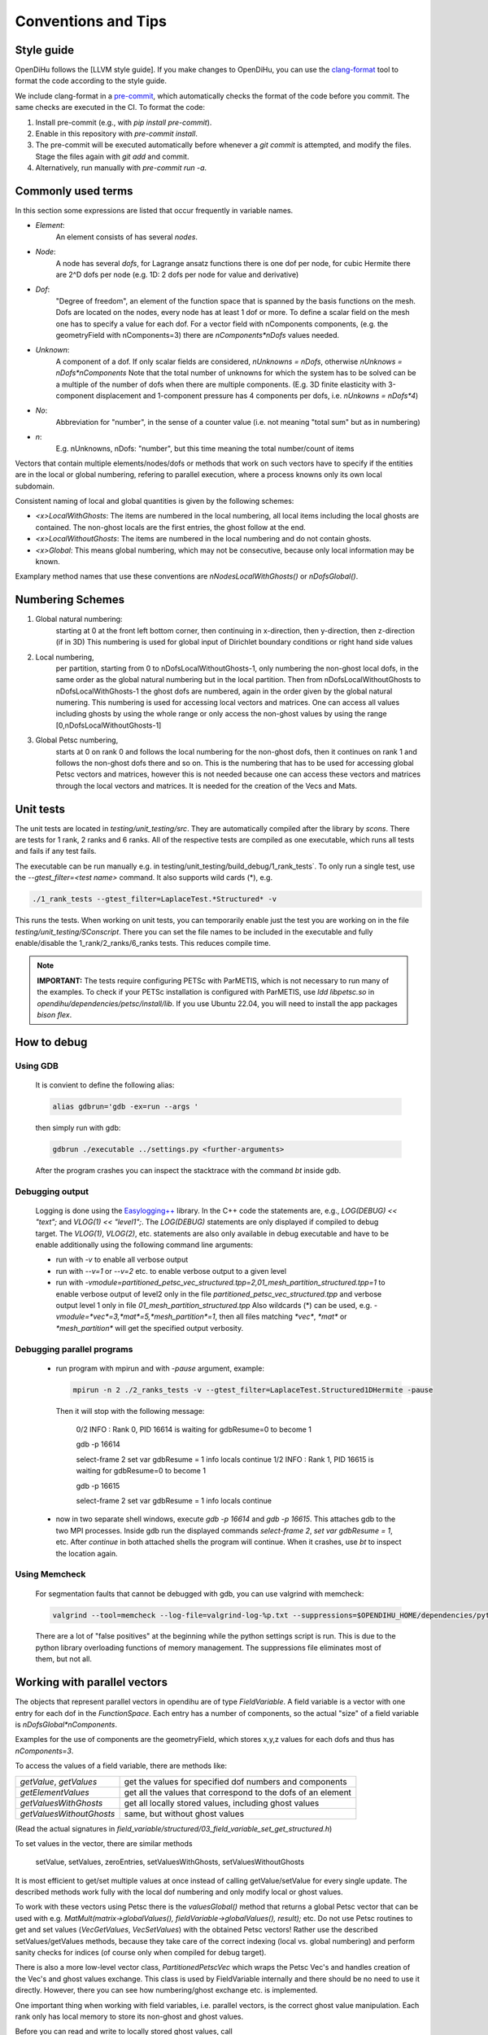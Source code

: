 
Conventions and Tips
========================

Style guide
-------------

OpenDiHu follows the [LLVM style guide]. If you make changes to OpenDiHu, you can use the `clang-format <https://clang.llvm.org/docs/ClangFormat.html>`_ tool to format the code according to the style guide.

We include clang-format in a `pre-commit <https://pre-commit.com/>`_, which automatically checks the format of the code before you commit. The same checks are executed in the CI. To format the code:

1. Install pre-commit (e.g., with `pip install pre-commit`).
2. Enable in this repository with `pre-commit install`.
3. The pre-commit will be executed automatically before whenever a `git commit` is attempted, and modify the files. Stage the files again with `git add` and commit.
4. Alternatively, run manually with `pre-commit run -a`.

Commonly used terms
-----------------------

In this section some expressions are listed that occur frequently in variable names.

- *Element*:
    An element consists of has several *nodes*.
- *Node*: 
    A node has several *dofs*, for Lagrange ansatz functions there is one dof per node, for cubic Hermite there are 2^D dofs per node
    (e.g. 1D: 2 dofs per node for value and derivative)
- *Dof*: 
    "Degree of freedom", an element of the function space that is spanned by the basis functions on the mesh. 
    Dofs are located on the nodes, every node has at least 1 dof or more.
    To define a scalar field on the mesh one has to specify a value for each dof. For a vector field with nComponents components, (e.g. the geometryField with nComponents=3) there are
    `nComponents*nDofs` values needed.
- *Unknown*: 
    A component of a dof. If only scalar fields are considered, `nUnknowns = nDofs`, otherwise `nUnknows = nDofs*nComponents`
    Note that the total number of unknowns for which the system has to be solved can be a multiple of the number of dofs when there are multiple components. 
    (E.g. 3D finite elasticity with 3-component displacement and 1-component pressure has 4 components per dofs, i.e. `nUnkowns = nDofs*4`)
- *No*:
    Abbreviation for "number", in the sense of a counter value (i.e. not meaning "total sum" but as in numbering)
- *n*:
    E.g. nUnknowns, nDofs: "number", but this time meaning the total number/count of items

Vectors that contain multiple elements/nodes/dofs or methods that work on such vectors have to specify if the entities are in the local or global numbering, refering to parallel execution, where a process knowns only its own local subdomain.

Consistent naming of local and global quantities is given by the following schemes:

- `<x>LocalWithGhosts`: The items are numbered in the local numbering, all local items including the local ghosts are contained. The non-ghost locals are the first entries, the ghost follow at the end.
- `<x>LocalWithoutGhosts`: The items are numbered in the local numbering and do not contain ghosts.
- `<x>Global`: This means global numbering, which may not be consecutive, because only local information may be known.

Examplary method names that use these conventions are `nNodesLocalWithGhosts()` or `nDofsGlobal()`.

Numbering Schemes
----------------------

1. Global natural numbering:
     starting at 0 at the front left bottom corner, then continuing in x-direction, then y-direction, then z-direction (if in 3D)
     This numbering is used for global input of Dirichlet boundary conditions or right hand side values
2. Local numbering,
     per partition, starting from 0 to nDofsLocalWithoutGhosts-1, only numbering the non-ghost local dofs, in the same order as the global natural numbering but in the local partition.
     Then from nDofsLocalWithoutGhosts to nDofsLocalWithGhosts-1 the ghost dofs are numbered, again in the order given by the global natural numering.
     This numbering is used for accessing local vectors and matrices. One can access all values including ghosts by using the whole range or only access the non-ghost values by using the range [0,nDofsLocalWithoutGhosts-1]
3. Global Petsc numbering,
     starts at 0 on rank 0 and follows the local numbering for the non-ghost dofs, then it continues on rank 1 and follows the non-ghost dofs there and so on.
     This is the numbering that has to be used for accessing global Petsc vectors and matrices, however this is not needed because one can access these vectors and matrices through the local vectors and matrices.
     It is needed for the creation of the Vecs and Mats.

Unit tests
--------------

The unit tests are located in `testing/unit_testing/src`. They are automatically compiled after the library by `scons`.
There are tests for 1 rank, 2 ranks and 6 ranks. All of the respective tests are compiled as one executable, which runs all tests and fails if any test fails.

The executable can be run manually e.g. in  testing/unit_testing/build_debug/1_rank_tests`. 
To only run a single test, use the `--gtest_filter=<test name>` command. It also supports wild cards (*), e.g.
  
.. code-block:: bash

  ./1_rank_tests --gtest_filter=LaplaceTest.*Structured* -v
  
This runs the tests.
When working on unit tests, you can temporarily enable just the test you are working on in the file `testing/unit_testing/SConscript`.
There you can set the file names to be included in the executable and fully enable/disable the 1_rank/2_ranks/6_ranks tests. This reduces compile time.

.. note::
  
  **IMPORTANT:** The tests require configuring PETSc with ParMETIS, which is not necessary to run many of the examples. To check if your PETSc installation is configured with ParMETIS,
  use `ldd libpetsc.so` in `opendihu/dependencies/petsc/install/lib`. If you use Ubuntu 22.04, you will need to install the app packages `bison flex`. 


How to debug
---------------

Using GDB 
^^^^^^^^^^
  It is convient to define the following alias:

  .. code-block:: bash
  
    alias gdbrun='gdb -ex=run --args '
    
  then simply run with gdb:
  
  .. code-block:: bash
  
    gdbrun ./executable ../settings.py <further-arguments>
    
  After the program crashes you can inspect the stacktrace with the command `bt` inside gdb.


Debugging output
^^^^^^^^^^^^^^^^^^
  Logging is done using the `Easylogging++ <https://github.com/zuhd-org/easyloggingpp>`_ library. In the C++ code the statements are, e.g., `LOG(DEBUG) << "text";` and `VLOG(1) << "level1";`.
  The `LOG(DEBUG)` statements are only displayed if compiled to debug target. The `VLOG(1)`, `VLOG(2)`, etc. statements are also only available in debug executable and have to be enable additionally using the following command line arguments:
  
  - run with `-v` to enable all verbose output
  - run with `--v=1` or `--v=2` etc. to enable verbose output to a given level
  - run with `-vmodule=partitioned_petsc_vec_structured.tpp=2,01_mesh_partition_structured.tpp=1` to enable verbose output of level2 only in the file `partitioned_petsc_vec_structured.tpp` and verbose output level 1 only in file `01_mesh_partition_structured.tpp`
    Also wildcards (*) can be used, e.g. `-vmodule=*vec*=3,*mat*=5,*mesh_partition*=1`, then all files matching `*vec*`, `*mat*` or `*mesh_partition*` will get the specified output verbosity.
  
Debugging parallel programs
^^^^^^^^^^^^^^^^^^^^^^^^^^^^^
  
  - run program with mpirun and with `-pause` argument, example:
    
    .. code-block:: bash
  
      mpirun -n 2 ./2_ranks_tests -v --gtest_filter=LaplaceTest.Structured1DHermite -pause
      
    Then it will stop with the following message:
    
      0/2 INFO : Rank 0, PID 16614 is waiting for gdbResume=0 to become 1 
    
      gdb -p 16614
      
      select-frame 2
      set var gdbResume = 1
      info locals 
      continue
      1/2 INFO : Rank 1, PID 16615 is waiting for gdbResume=0 to become 1 
      
      gdb -p 16615
      
      select-frame 2
      set var gdbResume = 1
      info locals 
      continue
      
  - now in two separate shell windows, execute `gdb -p 16614` and `gdb -p 16615`. This attaches gdb to the two MPI processes. Inside gdb run the displayed commands `select-frame 2`, `set var gdbResume = 1`, etc.
    After `continue` in both attached shells the program will continue. When it crashes, use `bt` to inspect the location again.
    
Using Memcheck
^^^^^^^^^^^^^^^^
  
  For segmentation faults that cannot be debugged with gdb, you can use valgrind with memcheck:
  
  .. code-block:: bash
  
    valgrind --tool=memcheck --log-file=valgrind-log-%p.txt --suppressions=$OPENDIHU_HOME/dependencies/python/src/Python-3.6.5/Misc/valgrind-python.supp ./executable
    
  There are a lot of "false positives" at the beginning while the python settings script is run. This is due to the python library overloading functions of memory management.
  The suppressions file eliminates most of them, but not all.
  
Working with parallel vectors
---------------------------------

The objects that represent parallel vectors in opendihu are of type `FieldVariable`.
A field variable is a vector with one entry for each dof in the `FunctionSpace`.
Each entry has a number of components, so the actual "size" of a field variable is `nDofsGlobal*nComponents`.

Examples for the use of components are the geometryField, which stores x,y,z values for each dofs and thus has `nComponents=3`.

To access the values of a field variable, there are methods like:

===========================  ==========================
  `getValue`, `getValues`    get the values for specified dof numbers and components
  `getElementValues`         get all the values that correspond to the dofs of an element
  `getValuesWithGhosts`      get all locally stored values, including ghost values
  `getValuesWithoutGhosts`   same, but without ghost values
===========================  ==========================

(Read the actual signatures in `field_variable/structured/03_field_variable_set_get_structured.h`)

To set values in the vector, there are similar methods

  setValue, setValues, zeroEntries, setValuesWithGhosts, setValuesWithoutGhosts

It is most efficient to get/set multiple values at once instead of calling getValue/setValue for every single update.
The described methods work fully with the local dof numbering and only modify local or ghost values.

To work with these vectors using Petsc there is the `valuesGlobal()` method that returns a global Petsc vector that can be used with e.g. `MatMult(matrix->globalValues(), fieldVariable->globalValues(), result);` etc.
Do not use Petsc routines to get and set values (`VecGetValues`, `VecSetValues`) with the obtained Petsc vectors! 
Rather use the described setValues/getValues methods, because they take care of the correct
indexing (local vs. global numbering) and perform sanity checks for indices (of course only when compiled for debug target).

There is also a more low-level vector class, `PartitionedPetscVec` which wraps the Petsc Vec's and handles creation of the Vec's and ghost values exchange. This class is used by FieldVariable internally and there should be no need to use it directly. However, there you can see how numbering/ghost exchange etc. is implemented.

One important thing when working with field variables, i.e. parallel vectors, is the correct ghost value manipulation.
Each rank only has local memory to store its non-ghost and ghost values.

Before you can read and write to locally stored ghost values, call 

.. code-block:: c

  fieldVariable->startGhostManipulation()

This fills the local ghost value buffer with the actual values from the corresponding other ranks and overwrites what was previously in the local ghost value buffer. After that you can read out the ghost values and also write to the local buffer. Calls with INSERT_VALUES and ADD_VALUES can be mixed without further consideration, because everything is only updated locally. For example you could do
  
.. code-block:: c

  fieldVariable->setValues(<vector of local dof nos for some non-ghosts and ghosts>, <some values>, INSERT_VALUES);
  fieldVariable->setValues(<some other dof nos>, <some other values>, ADD_VALUES);
  fieldVariable->getValues(<again some dof nos with possibly ghosts>, <output vector>);

After that for each ghost dof the ghost value on the rank where it is a ghost and the actual value on the rank where it is not a ghost need to be added. This is done by 

.. code-block:: c

  fieldVariable->finishGhostManipulation()

After that the two values are added and stored only on the rank where the dof is not the ghost. To also get the updated value to the rank where it is a ghost you need to call fieldVariable->startGhostManipulation() again. For every  startGhostManipulation there has to be a matching finishGhostManipulation later.

Note, the following is wrong:

.. code-block:: c

  fieldVariable->startGhostManipulation()
  // setValues which manipulates local ghost values
  fieldVariable->finishGhostManipulation()  // everything good up to here, now every rank has the correct local non-ghost values

  fieldVariable->startGhostManipulation()  // still okay, now every rank also has correct ghost values (#)
  // setValues which only manipulate non-ghost values
  fieldVariable->finishGhostManipulation()  // unexpected result, some local values (those that are ghosts on other ranks) will get ghost-buffer values added, that are still in the ghost buffers on an other rank. (#)

The correction for the example would be to remove (#) lines or set the ghost buffers to zero fieldVariable->zeroGhostBuffer() (but then the start/finishGhostManipulation calls would be useless anyway)

So if you want to read ghost values, call startGhostManipulation() beforehand, 
if you want to write all ghost values, wrap the setValues code with startGhostManipulation() and finishGhostManipulation(). 
If you want to write some ghost values, call startGhostManipulation(), save the ghost values you need (by fieldVariable->getValues()), zeroGhostBuffer(), finishGhostManipulation()

Using output data
-----------------------

The python output data in `*.py` files can be viewed by the script `catpy.py <files>` and plotted by `plot.py <files>`. 
The scripts are located in the `scripts` folder.
It is convenient to add this folder to PATH, e.g. in `~/.bashrc` with 

.. code-block:: bash
  
  export PATH=$PATH:/store/software/opendihu/scripts   # (adjust to your path)
  
There are also shortcuts `plot` and `catpy`. Example usage:

.. code-block:: bash

  catpy                   # without arguments, displays contents of all files in the current directory with `*.py` suffix.
  plot                    # without arguments, plots everything from the `*.py`files in the current directory.
  plot out*               # plot all out* files
  validate_parallel.py    # without arguments, checks if the content of all files with corresponding names matches, where some files are serial files like `out.py` and some are parallel files like `out.0.py`, `out.1.py` etc.
  validate_parallel.py out.py out.0.py out.1.py   # do the same but with explicit specification of which files to use.

Profiling on Hazel Hen
-------------------------


In order to use `pat_run` with GCC do the following:

- It needs `-finstrument-functions` in compile options for all code levels. I.e., core, example code and eventually in cellml runtime compiled code.
- Load the modules: `PrgEnv-gnu, perftools-base, perftools-preload`.
- Execute the aprun command: aprun (aprun opts like -n= ...) pat_run (pat_run options, 
  at least: -gmpi -r -m lite-events. for more, see man pat_run) example_name (example options)
  for example: ´aprun -n8 pat_run -m lite-events -gmpi -r ./shorten_implicit ../settings.py´

Work with large simulation output on servers
----------------------------------------------

Assume you have a long simulation on a compute server that produced a lot of output files. 
Now you want to download them to your laptop and visualize them, but the total filesize is too high.

- One solution is to use start the render server of paraview on the compute server and then connect from the local system with the Paraview client. 
  This requires a good internet connection, otherwise the interactivity is reduced. 
  
  Download and build paraview yourself, e.g., on neon. On your laptop, add a server launch configuration (Server Type `Client / Server`, Host `localhost`, Port `11116`, configure Startup Type `Command` and insert a command like the following (adjust to your path):
  
  .. code-block:: bash
  
    ssh -X maierbn@neon /home/maierbn/software/ParaView-5.6.0-RC1-Qt5-MPI-Linux-64bit/bin/pvserver --server-port=11116
    
  Then you just need to click on `Connect` in ParaView on your laptop. This will automatically run the server on neon. (You need to be in the network or VPN).
   
- Or you only select a subset of the files on the server to download them. Selecting every `nth` file can be done in bash:

  .. code-block:: bash
  
    tar czf ramp.tgz fibers_0000*{000..286..8}.vtp
    
  This selects every 8th file out of the files from `fibers_0000000.vtp` to `fibers_0000286.vtp` and puts them in a compressed archive, which can then be downloaded.


Building the  sphinx doc (what you are reading)
-------------------------------------------------

The following has to be installed beforehand.

.. code-block:: bash

  sudo pip install sphinx
  sudo pip install recommonmark
  sudo pip install sphinx_rtd_theme
  
To build the newest documentation, change into the opendihu/doc/sphinx directory and run

.. code-block:: bash

  make html

The local documentation can be viewed in a browser at

  file://<your-path>/opendihu/doc/sphinx/_build/html/index.html
